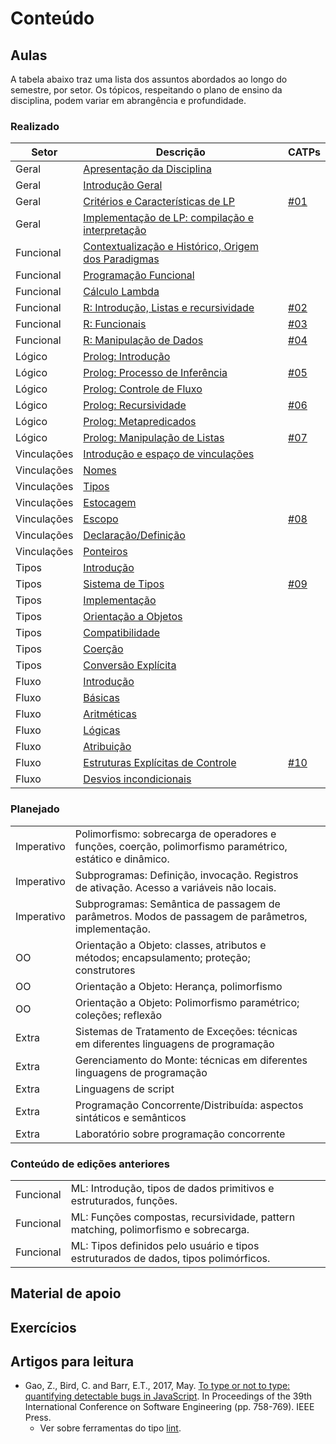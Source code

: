 * Conteúdo
** Aulas

A tabela abaixo traz uma lista dos assuntos abordados ao longo do
semestre, por setor. Os tópicos, respeitando o plano de ensino da
disciplina, podem variar em abrangência e profundidade.

*** Realizado

 | Setor       | Descrição                                           | CATPs |
 |-------------+-----------------------------------------------------+-------|
 | Geral       | [[./aulas/geral/apresentacao.org][Apresentação da Disciplina]]                          |       |
 | Geral       | [[./aulas/geral/introducao.org][Introdução Geral]]                                    |       |
 | Geral       | [[./aulas/geral/criterios.org][Critérios e Características de LP]]                   | [[../catps/][#01]]   |
 | Geral       | [[./aulas/geral/implementacao.org][Implementação de LP: compilação e interpretação]]     |       |
 | Funcional   | [[./aulas/funcional/contextualizacao.org][Contextualização e Histórico, Origem dos Paradigmas]] |       |
 | Funcional   | [[./aulas/funcional/funcional.org][Programação Funcional]]                               |       |
 | Funcional   | [[./aulas/funcional/lambda.org][Cálculo Lambda]]                                      |       |
 | Funcional   | [[./aulas/r/introducao.org][R: Introdução, Listas e recursividade]]               | [[../catps/][#02]]   |
 | Funcional   | [[./aulas/r/funcionais.org][R: Funcionais]]                                       | [[../catps/][#03]]   |
 | Funcional   | [[./aulas/r/manipulacao.org][R: Manipulação de Dados]]                             | [[../catps/][#04]]   |
 | Lógico      | [[./aulas/prolog/introducao.org][Prolog: Introdução]]                                  |       |
 | Lógico      | [[./aulas/prolog/inferencia.org][Prolog: Processo de Inferência]]                      | [[../catps/][#05]]   |
 | Lógico      | [[./aulas/prolog/controlefluxo.org][Prolog: Controle de Fluxo]]                           |       |
 | Lógico      | [[./aulas/prolog/recursividade.org][Prolog: Recursividade]]                               | [[../catps/][#06]]   |
 | Lógico      | [[./aulas/prolog/metapredicados.org][Prolog: Metapredicados]]                              |       |
 | Lógico      | [[./aulas/prolog/listas.org][Prolog: Manipulação de Listas]]                       | [[../catps/][#07]]   |
 |-------------+-----------------------------------------------------+-------|
 | Vinculações | [[./aulas/vinculos/introducao.org][Introdução e espaço de vinculações]]                  |       |
 | Vinculações | [[./aulas/vinculos/nomes.org][Nomes]]                                               |       |
 | Vinculações | [[./aulas/vinculos/tipos.org][Tipos]]                                               |       |
 | Vinculações | [[./aulas/vinculos/estocagem.org][Estocagem]]                                           |       |
 |-------------+-----------------------------------------------------+-------|
 | Vinculações | [[./aulas/vinculos/escopo.org][Escopo]]                                              | [[../catps/][#08]]   |
 | Vinculações | [[./aulas/vinculos/declaracao.org][Declaração/Definição]]                                |       |
 | Vinculações | [[./aulas/vinculos/ponteiros.org][Ponteiros]]                                           |       |
 |-------------+-----------------------------------------------------+-------|
 | Tipos       | [[./aulas/tipos/introducao.org][Introdução]]                                          |       |
 | Tipos       | [[./aulas/tipos/sistema.org][Sistema de Tipos]]                                    | [[../catps/][#09]]   |
 | Tipos       | [[./aulas/tipos/implementacao.org][Implementação]]                                       |       |
 | Tipos       | [[./aulas/tipos/oo.org][Orientação a Objetos]]                                |       |
 |-------------+-----------------------------------------------------+-------|
 | Tipos       | [[./aulas/tipos/compatibilidade.org][Compatibilidade]]                                     |       |
 | Tipos       | [[./aulas/tipos/coercao.org][Coerção]]                                             |       |
 | Tipos       | [[./aulas/tipos/explicita.org][Conversão Explícita]]                                 |       |
 |-------------+-----------------------------------------------------+-------|
 | Fluxo       | [[./aulas/fluxo/introducao.org][Introdução]]                                          |       |
 | Fluxo       | [[./aulas/fluxo/basicas.org][Básicas]]                                             |       |
 | Fluxo       | [[./aulas/fluxo/aritmeticas.org][Aritméticas]]                                         |       |
 | Fluxo       | [[./aulas/fluxo/logicas.org][Lógicas]]                                             |       |
 | Fluxo       | [[./aulas/fluxo/atribuicao.org][Atribuição]]                                          |       |
 | Fluxo       | [[./aulas/fluxo/estruturas.org][Estruturas Explícitas de Controle]]                   | [[../catps/][#10]]   |
 | Fluxo       | [[./aulas/fluxo/desvios.org][Desvios incondicionais]]                              |       |
 |-------------+-----------------------------------------------------+-------|

*** Planejado

 | Imperativo  | Polimorfismo: sobrecarga de operadores e funções, coerção, polimorfismo paramétrico, estático e dinâmico. |       |
 | Imperativo  | Subprogramas: Definição, invocação. Registros de ativação. Acesso a variáveis não locais.                 |       |
 | Imperativo  | Subprogramas: Semântica de passagem de parâmetros. Modos de passagem de parâmetros, implementação.        |       |
 | OO          | Orientação a Objeto: classes, atributos e métodos; encapsulamento; proteção; construtores                 |       |
 | OO          | Orientação a Objeto: Herança, polimorfismo                                                                |       |
 | OO          | Orientação a Objeto: Polimorfismo paramétrico; coleções; reflexão                                         |       |
 | Extra       | Sistemas de Tratamento de Exceções: técnicas em diferentes linguagens de programação                      |       |
 | Extra       | Gerenciamento do Monte: técnicas em diferentes linguagens de programação                                  |       |
 | Extra       | Linguagens de script                                                                                      |       |
 | Extra       | Programação Concorrente/Distribuída: aspectos sintáticos e semânticos                                     |       |
 | Extra       | Laboratório sobre programação concorrente                                                                 |       |

*** Conteúdo de edições anteriores

| Funcional | ML: Introdução, tipos de dados primitivos e estruturados, funções.                  |
| Funcional | ML: Funções compostas, recursividade, pattern matching, polimorfismo e sobrecarga.  |
| Funcional | ML: Tipos definidos pelo usuário e tipos estruturados de dados, tipos polimórficos. |

** Material de apoio
** Exercícios
** Artigos para leitura

- Gao, Z., Bird, C. and Barr, E.T., 2017,
  May. [[http://www0.cs.ucl.ac.uk/staff/Z.Gao/doc/paper/type_study.pdf][To
  type or not to type: quantifying detectable bugs in JavaScript]]. In
  Proceedings of the 39th International Conference on Software
  Engineering (pp. 758-769). IEEE Press.
  - Ver sobre ferramentas do tipo [[https://en.wikipedia.org/wiki/Lint_(software)][lint]].
